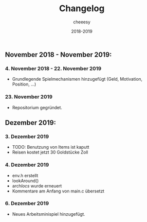 #+TITLE: Changelog
#+AUTHOR: cheeesy
#+DATE: 2018-2019

** November 2018 - November 2019:
*** 4. November 2018 - 22. November 2019
- Grundlegende Spielmechanismen hinzugefügt (Geld, Motivation, Position, ...)
*** 23. November 2019
- Repositorium gegründet.
** Dezember 2019:
*** 3. Dezember 2019
- TODO: Benutzung von Items ist kaputt
- Reisen kostet jetzt 30 Goldstücke Zoll
*** 4. Dezember 2019
- env.h erstellt
- lookAround()
- arch/locs/ wurde erneuert
- Kommentare am Anfang von main.c übersetzt
*** 6. Dezember 2019
- Neues Arbeitsminispiel hinzugefügt.
